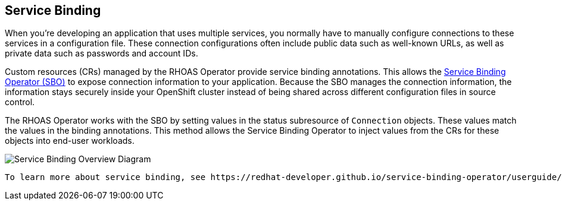 == Service Binding

When you're developing an application that uses multiple services, you normally have to manually configure connections to these services in a configuration file. These connection configurations often include public data such as well-known URLs, as well as private data such as passwords and account IDs. 

Custom resources (CRs) managed by the RHOAS Operator provide service binding annotations. This allows the https://redhat-developer.github.io/service-binding-operator/userguide/intro.html[Service Binding Operator (SBO)] to expose connection information to your application. Because the SBO manages the connection information, the information stays securely inside your OpenShift cluster instead of being shared across different configuration files in source control.

The RHOAS Operator works with the SBO by setting values in the status subresource of `Connection` objects. These values match the values in the binding annotations. This method allows the Service Binding Operator to inject values from the CRs for these objects into end-user workloads.

image::servicebinding.drawio.png["Service Binding Overview Diagram"]

 To learn more about service binding, see https://redhat-developer.github.io/service-binding-operator/userguide/intro.html[Service Binding Operator documentation] and thehttps://github.com/servicebinding/spec[Service Binding Specification for Kubernetes].
